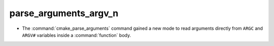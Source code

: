 parse_arguments_argv_n
----------------------

* The :command:`cmake_parse_arguments` command gained a new
  mode to read arguments directly from ``ARGC`` and ``ARGV#``
  variables inside a :command:`function` body.
